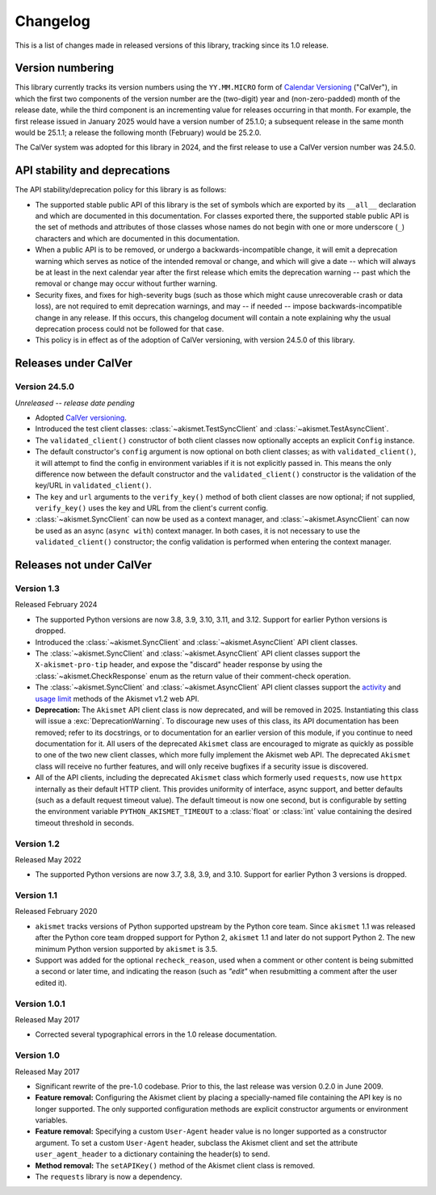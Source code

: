 .. changelog:

Changelog
=========

This is a list of changes made in released versions of this library, tracking
since its 1.0 release.


Version numbering
-----------------

This library currently tracks its version numbers using the ``YY.MM.MICRO``
form of `Calendar Versioning <https://calver.org>`_ ("CalVer"), in which the
first two components of the version number are the (two-digit) year and
(non-zero-padded) month of the release date, while the third component is an
incrementing value for releases occurring in that month. For example, the first
release issued in January 2025 would have a version number of 25.1.0; a
subsequent release in the same month would be 25.1.1; a release the following
month (February) would be 25.2.0.

The CalVer system was adopted for this library in 2024, and the first release
to use a CalVer version number was 24.5.0.


API stability and deprecations
------------------------------

The API stability/deprecation policy for this library is as follows:

* The supported stable public API of this library is the set of symbols which
  are exported by its ``__all__`` declaration and which are documented in this
  documentation. For classes exported there, the supported stable public API is
  the set of methods and attributes of those classes whose names do not begin
  with one or more underscore (``_``) characters and which are documented in
  this documentation.

* When a public API is to be removed, or undergo a backwards-incompatible
  change, it will emit a deprecation warning which serves as notice of the
  intended removal or change, and which will give a date -- which will always
  be at least in the next calendar year after the first release which emits the
  deprecation warning -- past which the removal or change may occur without
  further warning.

* Security fixes, and fixes for high-severity bugs (such as those which might
  cause unrecoverable crash or data loss), are not required to emit deprecation
  warnings, and may -- if needed -- impose backwards-incompatible change in any
  release. If this occurs, this changelog document will contain a note
  explaining why the usual deprecation process could not be followed for that
  case.

* This policy is in effect as of the adoption of CalVer versioning, with
  version 24.5.0 of this library.


Releases under CalVer
---------------------

Version 24.5.0
~~~~~~~~~~~~~~

*Unreleased -- release date pending*

* Adopted `CalVer versioning <https://calver.org>`_.

* Introduced the test client classes: :class:`~akismet.TestSyncClient` and
  :class:`~akismet.TestAsyncClient`.

* The ``validated_client()`` constructor of both client classes now optionally
  accepts an explicit ``Config`` instance.

* The default constructor's ``config`` argument is now optional on both client
  classes; as with ``validated_client()``, it will attempt to find the config
  in environment variables if it is not explicitly passed in. This means the
  only difference now between the default constructor and the
  ``validated_client()`` constructor is the validation of the key/URL in
  ``validated_client()``.

* The ``key`` and ``url`` arguments to the ``verify_key()`` method of both
  client classes are now optional; if not supplied, ``verify_key()`` uses the
  key and URL from the client's current config.

* :class:`~akismet.SyncClient` can now be used as a context manager, and
  :class:`~akismet.AsyncClient` can now be used as an async (``async with``)
  context manager. In both cases, it is not necessary to use the
  ``validated_client()`` constructor; the config validation is performed when
  entering the context manager.


Releases not under CalVer
-------------------------

Version 1.3
~~~~~~~~~~~

Released February 2024

* The supported Python versions are now 3.8, 3.9, 3.10, 3.11, and 3.12. Support
  for earlier Python versions is dropped.

* Introduced the :class:`~akismet.SyncClient` and :class:`~akismet.AsyncClient`
  API client classes.

* The :class:`~akismet.SyncClient` and :class:`~akismet.AsyncClient` API client
  classes support the ``X-akismet-pro-tip`` header, and expose the "discard"
  header response by using the :class:`~akismet.CheckResponse` enum as the
  return value of their comment-check operation.

* The :class:`~akismet.SyncClient` and :class:`~akismet.AsyncClient` API client
  classes support the `activity
  <https://akismet.com/developers/key-sites-activity/>`_ and `usage limit
  <https://akismet.com/developers/usage-limit/>`_ methods of the Akismet v1.2
  web API.

* **Deprecation:** The ``Akismet`` API client class is now deprecated, and will
  be removed in 2025. Instantiating this class will issue a
  :exc:`DeprecationWarning`. To discourage new uses of this class, its API
  documentation has been removed; refer to its docstrings, or to documentation
  for an earlier version of this module, if you continue to need documentation
  for it. All users of the deprecated ``Akismet`` class are encouraged to
  migrate as quickly as possible to one of the two new client classes, which
  more fully implement the Akismet web API. The deprecated ``Akismet`` class
  will receive no further features, and will only receive bugfixes if a
  security issue is discovered.

* All of the API clients, including the deprecated ``Akismet`` class which
  formerly used ``requests``, now use ``httpx`` internally as their default
  HTTP client. This provides uniformity of interface, async support, and better
  defaults (such as a default request timeout value). The default timeout is
  now one second, but is configurable by setting the environment variable
  ``PYTHON_AKISMET_TIMEOUT`` to a :class:`float` or :class:`int` value
  containing the desired timeout threshold in seconds.

Version 1.2
~~~~~~~~~~~

Released May 2022

* The supported Python versions are now 3.7, 3.8, 3.9, and 3.10. Support for
  earlier Python 3 versions is dropped.

Version 1.1
~~~~~~~~~~~

Released February 2020

* ``akismet`` tracks versions of Python supported upstream by the Python core
  team. Since ``akismet`` 1.1 was released after the Python core team dropped
  support for Python 2, ``akismet`` 1.1 and later do not support Python 2. The
  new minimum Python version supported by ``akismet`` is 3.5.

* Support was added for the optional ``recheck_reason``, used when a comment or
  other content is being submitted a second or later time, and indicating the
  reason (such as `"edit"` when resubmitting a comment after the user edited
  it).

Version 1.0.1
~~~~~~~~~~~~~

Released May 2017

* Corrected several typographical errors in the 1.0 release documentation.

Version 1.0
~~~~~~~~~~~

Released May 2017

* Significant rewrite of the pre-1.0 codebase. Prior to this, the last release
  was version 0.2.0 in June 2009.

* **Feature removal:** Configuring the Akismet client by placing a
  specially-named file containing the API key is no longer supported. The only
  supported configuration methods are explicit constructor arguments or
  environment variables.

* **Feature removal:** Specifying a custom ``User-Agent`` header value is no
  longer supported as a constructor argument. To set a custom ``User-Agent``
  header, subclass the Akismet client and set the attribute
  ``user_agent_header`` to a dictionary containing the header(s) to send.

* **Method removal:** The ``setAPIKey()`` method of the Akismet client class is
  removed.

* The ``requests`` library is now a dependency.
